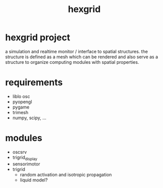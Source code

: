 #+TITLE: hexgrid

* hexgrid project

a simulation and realtime monitor / interface to spatial
structures. the structure is defined as a mesh which can be rendered
and also serve as a structure to organize computing modules with
spatial properties.

* requirements
 - liblo osc
 - pyopengl
 - pygame
 - trimesh
 - numpy, scipy, ...

* modules
 - oscsrv
 - trigrid_display
 - sensorimotor
 - trigrid
  - random activation and isotropic propagation
  - liquid model?
